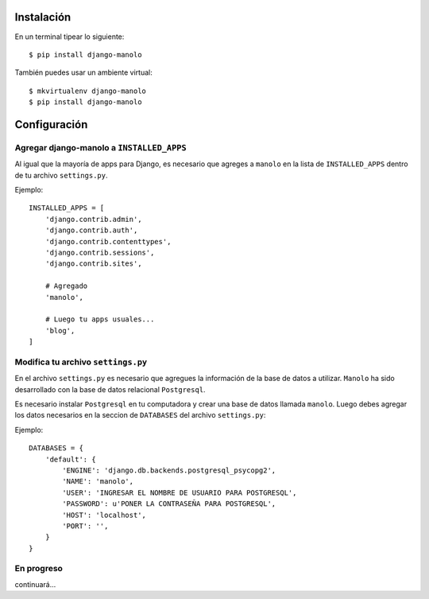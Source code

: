 ===========
Instalación
===========

En un terminal tipear lo siguiente::

    $ pip install django-manolo

También puedes usar un ambiente virtual::

    $ mkvirtualenv django-manolo
    $ pip install django-manolo


=============
Configuración
=============

Agregar django-manolo a ``INSTALLED_APPS``
------------------------------------------

Al igual que la mayoría de apps para Django, es necesario que agreges a
``manolo`` en la lista de ``INSTALLED_APPS`` dentro de tu archivo
``settings.py``.

Ejemplo::

    INSTALLED_APPS = [
        'django.contrib.admin',
        'django.contrib.auth',
        'django.contrib.contenttypes',
        'django.contrib.sessions',
        'django.contrib.sites',

        # Agregado
        'manolo',

        # Luego tu apps usuales...
        'blog',
    ]


Modifica tu archivo ``settings.py``
-----------------------------------

En el archivo ``settings.py`` es necesario que agregues la información de la
base de datos a utilizar. ``Manolo`` ha sido desarrollado con la base de
datos relacional ``Postgresql``.

Es necesario instalar ``Postgresql`` en tu computadora y crear una base de
datos llamada ``manolo``. Luego debes agregar los datos necesarios en la
seccion de ``DATABASES`` del archivo ``settings.py``:

Ejemplo::

    DATABASES = {
        'default': {
            'ENGINE': 'django.db.backends.postgresql_psycopg2',
            'NAME': 'manolo',
            'USER': 'INGRESAR EL NOMBRE DE USUARIO PARA POSTGRESQL',
            'PASSWORD': u'PONER LA CONTRASEÑA PARA POSTGRESQL',
            'HOST': 'localhost',
            'PORT': '',
        }
    }

En progreso
-----------

continuará...